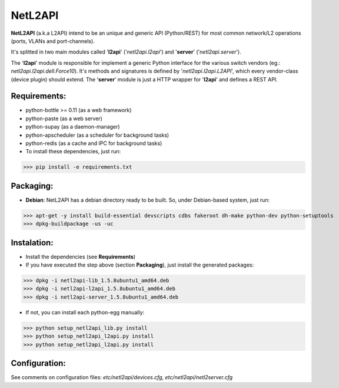 ========
NetL2API
========

**NetL2API** (a.k.a L2API) intend to be an unique and generic API (Python/REST) for most common network/L2 operations (ports, VLANs and port-channels).

It's splitted in two main modules called  '**l2api**' ('*netl2api.l2api*') and '**server**' ('*netl2api.server*').

The '**l2api**' module is responsible for implement a generic Python interface for the various switch vendors (eg.: *netl2api.l2api.dell.Force10*). It's methods and signatures is defined by '*netl2api.l2api.L2API*', which every vendor-class (device plugin) should extend.
The '**server**' module is just a HTTP wrapper for '**l2api**' and defines a REST API.


Requirements:
=============
- python-bottle >= 0.11 (as a web framework)
- python-paste (as a web server)
- python-supay (as a daemon-manager)
- python-apscheduler (as a scheduler for background tasks)
- python-redis (as a cache and IPC for background tasks)

- To install these dependencies, just run:
>>> pip install -e requirements.txt


Packaging:
==========
- **Debian**: NetL2API has a debian directory ready to be built. So, under Debian-based system, just run:
>>> apt-get -y install build-essential devscripts cdbs fakeroot dh-make python-dev python-setuptools
>>> dpkg-buildpackage -us -uc


Instalation:
============
- Install the dependencies (see **Requirements**)

- If you have executed the step above (section **Packaging**), just install the generated packages:
>>> dpkg -i netl2api-lib_1.5.8ubuntu1_amd64.deb
>>> dpkg -i netl2api-l2api_1.5.8ubuntu1_amd64.deb
>>> dpkg -i netl2api-server_1.5.8ubuntu1_amd64.deb

- If not, you can install each python-egg manually:
>>> python setup_netl2api_lib.py install
>>> python setup_netl2api_l2api.py install
>>> python setup_netl2api_l2api.py install


Configuration:
==============
See comments on configuration files: *etc/netl2api/devices.cfg*, *etc/netl2api/netl2server.cfg*
